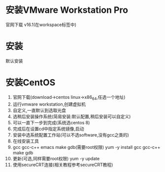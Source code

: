 
#+STARTUP: content

* 安装VMware Workstation Pro
  官网下载 v16.1(在workspace标签中)

* 安装
  默认安装
  
* 安装CentOS
  1. 官网下载(download->centos linux->x86_64,任选一个地址)
  2. 运行vmware workstation,创建虚拟机
  3. 自定义,一直默认到选取光盘
  4. 选稍后安装操作系统(简易安装:默认配置,稍后安装可以自定义)
  5. 可以一直下一步到完成(系统选centos 8)
  6. 完成后在设置cd中指定系统镜像,启动
  7. 安装中选系统配置工作站(可以不选software,没有gcc之类的)
  8. 在线安装工具
  9. gcc gcc-c++ emacs make gdb(需要root权限)
     yum -y install gcc gcc-c++ make gdb
  10. 更新(可选,同样需要root权限)
      yum -y update
  11. 使用secureCRT连接(相关教程参考secureCRT教程)

